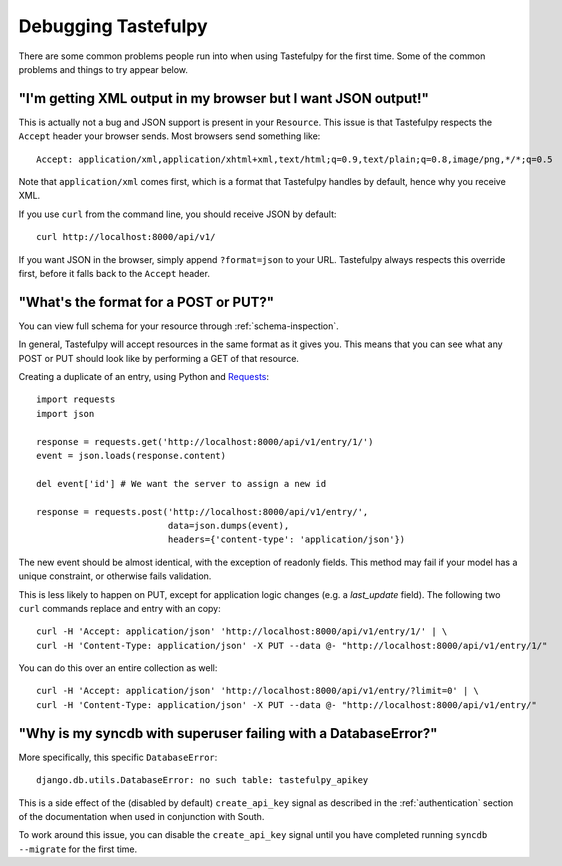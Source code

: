 .. ref-debugging:

====================
Debugging Tastefulpy
====================

There are some common problems people run into when using Tastefulpy for the first
time. Some of the common problems and things to try appear below.


"I'm getting XML output in my browser but I want JSON output!"
==============================================================

This is actually not a bug and JSON support is present in your ``Resource``.
This issue is that Tastefulpy respects the ``Accept`` header your browser sends.
Most browsers send something like::

    Accept: application/xml,application/xhtml+xml,text/html;q=0.9,text/plain;q=0.8,image/png,*/*;q=0.5

Note that ``application/xml`` comes first, which is a format that Tastefulpy
handles by default, hence why you receive XML.

If you use ``curl`` from the command line, you should receive JSON by default::

    curl http://localhost:8000/api/v1/

If you want JSON in the browser, simply append ``?format=json`` to your URL.
Tastefulpy always respects this override first, before it falls back to the
``Accept`` header.


"What's the format for a POST or PUT?"
======================================

You can view full schema for your resource through :ref:`schema-inspection`.

In general, Tastefulpy will accept resources in the same format as it gives you.
This means that you can see what any POST or PUT should look like by
performing a GET of that resource.

Creating a duplicate of an entry, using Python and Requests_::

    import requests
    import json

    response = requests.get('http://localhost:8000/api/v1/entry/1/')
    event = json.loads(response.content)

    del event['id'] # We want the server to assign a new id

    response = requests.post('http://localhost:8000/api/v1/entry/',
                             data=json.dumps(event),
                             headers={'content-type': 'application/json'})


The new event should be almost identical, with the exception of readonly
fields. This method may fail if your model has a unique constraint, or
otherwise fails validation.

This is less likely to happen on PUT, except for application logic changes
(e.g. a `last_update` field). The following two ``curl`` commands replace and
entry with an copy::

    curl -H 'Accept: application/json' 'http://localhost:8000/api/v1/entry/1/' | \
    curl -H 'Content-Type: application/json' -X PUT --data @- "http://localhost:8000/api/v1/entry/1/"

You can do this over an entire collection as well::

    curl -H 'Accept: application/json' 'http://localhost:8000/api/v1/entry/?limit=0' | \
    curl -H 'Content-Type: application/json' -X PUT --data @- "http://localhost:8000/api/v1/entry/"

.. _Requests: http://python-requests.org


"Why is my syncdb with superuser failing with a DatabaseError?"
===============================================================

More specifically, this specific ``DatabaseError``::

    django.db.utils.DatabaseError: no such table: tastefulpy_apikey

This is a side effect of the (disabled by default) ``create_api_key`` signal
as described in the :ref:`authentication` section of the
documentation when used in conjunction with South.

To work around this issue, you can disable the ``create_api_key`` signal
until you have completed running ``syncdb --migrate`` for the first time.
